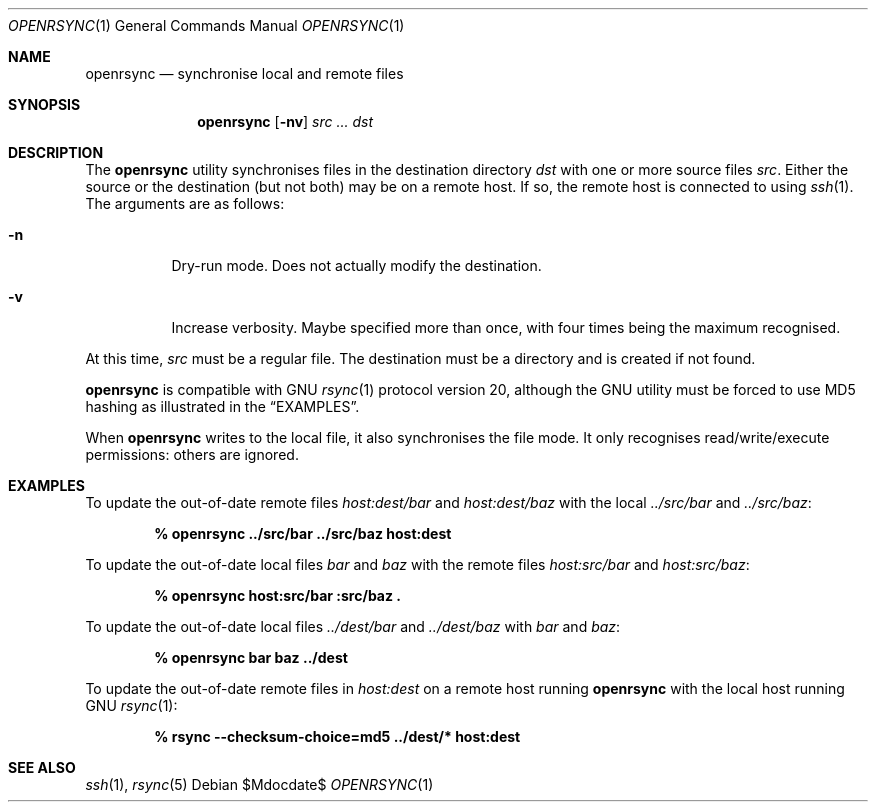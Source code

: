 .\"	$OpenBSD$
.\"
.\" Copyright (c) 2019 Kristaps Dzonsons <kristaps@bsd.lv>
.\"
.\" Permission to use, copy, modify, and distribute this software for any
.\" purpose with or without fee is hereby granted, provided that the above
.\" copyright notice and this permission notice appear in all copies.
.\"
.\" THE SOFTWARE IS PROVIDED "AS IS" AND THE AUTHOR DISCLAIMS ALL WARRANTIES
.\" WITH REGARD TO THIS SOFTWARE INCLUDING ALL IMPLIED WARRANTIES OF
.\" MERCHANTABILITY AND FITNESS. IN NO EVENT SHALL THE AUTHOR BE LIABLE FOR
.\" ANY SPECIAL, DIRECT, INDIRECT, OR CONSEQUENTIAL DAMAGES OR ANY DAMAGES
.\" WHATSOEVER RESULTING FROM LOSS OF USE, DATA OR PROFITS, WHETHER IN AN
.\" ACTION OF CONTRACT, NEGLIGENCE OR OTHER TORTIOUS ACTION, ARISING OUT OF
.\" OR IN CONNECTION WITH THE USE OR PERFORMANCE OF THIS SOFTWARE.
.\"
.Dd $Mdocdate$
.Dt OPENRSYNC 1
.Os
.Sh NAME
.Nm openrsync
.Nd synchronise local and remote files
.Sh SYNOPSIS
.Nm openrsync
.Op Fl nv
.Ar src ...
.Ar dst
.Sh DESCRIPTION
The
.Nm
utility synchronises files in the destination directory
.Ar dst
with one or more source files
.Ar src .
Either the source or the destination (but not both) may be on a remote
host.
If so, the remote host is connected to using
.Xr ssh 1 .
The arguments are as follows:
.Bl -tag -width Ds
.It Fl n
Dry-run mode.
Does not actually modify the destination.
.It Fl v
Increase verbosity.
Maybe specified more than once, with four times being the maximum
recognised.
.El
.Pp
At this time,
.Ar src
must be a regular file.
The destination must be a directory and is created if not found.
.Pp
.Nm
is compatible with GNU
.Xr rsync 1
protocol version 20, although the GNU utility must be forced to use MD5
hashing as illustrated in the
.Sx EXAMPLES .
.Pp
When
.Nm
writes to the local file, it also synchronises the file mode.
It only recognises read/write/execute permissions: others are ignored.
.\" The following requests should be uncommented and used where appropriate.
.\" .Sh CONTEXT
.\" For section 9 functions only.
.\" .Sh RETURN VALUES
.\" For sections 2, 3, and 9 function return values only.
.\" .Sh ENVIRONMENT
.\" For sections 1, 6, 7, and 8 only.
.\" .Sh FILES
.\" .Sh EXIT STATUS
.\" For sections 1, 6, and 8 only.
.Sh EXAMPLES
To update the out-of-date remote files
.Pa host:dest/bar
and
.Pa host:dest/baz
with the local
.Pa ../src/bar
and
.Pa ../src/baz :
.Pp
.Dl % openrsync ../src/bar ../src/baz host:dest
.Pp
To update the out-of-date local files
.Pa bar
and
.Pa baz
with the remote files
.Pa host:src/bar
and
.Pa host:src/baz :
.Pp
.Dl % openrsync host:src/bar :src/baz \&.
.Pp
To update the out-of-date local files
.Pa ../dest/bar
and
.Pa ../dest/baz
with
.Pa bar
and
.Pa baz :
.Pp
.Dl % openrsync bar baz ../dest
.Pp
To update the out-of-date remote files in
.Pa host:dest
on a remote host running
.Nm
with the local host running GNU
.Xr rsync 1 :
.Pp
.Dl % rsync --checksum-choice=md5 ../dest/* host:dest
.\" .Sh DIAGNOSTICS
.\" For sections 1, 4, 6, 7, 8, and 9 printf/stderr messages only.
.\" .Sh ERRORS
.\" For sections 2, 3, 4, and 9 errno settings only.
.Sh SEE ALSO
.Xr ssh 1 ,
.Xr rsync 5
.\" .Sh STANDARDS
.\" .Sh HISTORY
.\" .Sh AUTHORS
.\" .Sh CAVEATS
.\" .Sh BUGS
